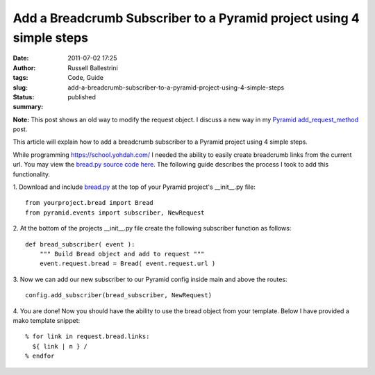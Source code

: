 Add a Breadcrumb Subscriber to a Pyramid project using 4 simple steps
#####################################################################
:date: 2011-07-02 17:25
:author: Russell Ballestrini
:tags: Code, Guide
:slug: add-a-breadcrumb-subscriber-to-a-pyramid-project-using-4-simple-steps
:status: published
:summary:

**Note:** This post shows an old way to modify the request object.
I discuss a new way in my `Pyramid add_request_method </register-super-powers-with-pyramid-add-request-method/>`_ post.

This article will explain how to add a breadcrumb subscriber to a
Pyramid project using 4 simple steps.

While programming https://school.yohdah.com/ I needed the ability to easily create
breadcrumb links from the current url. You may view the `bread.py source
code
here <https://bitbucket.org/russellballestrini/bread/src/tip/bread.py>`__.
The following guide describes the process I took to add this
functionality.

1. Download and include
`bread.py <https://bitbucket.org/russellballestrini/bread/raw/tip/bread.py>`__
at the top of your Pyramid project's \_\_init\_\_.py file:

::

        from yourproject.bread import Bread
        from pyramid.events import subscriber, NewRequest

2. At the bottom of the projects \_\_init\_\_.py file create the
following subscriber function as follows:

::

        def bread_subscriber( event ):
            """ Build Bread object and add to request """
            event.request.bread = Bread( event.request.url )

3. Now we can add our new subscriber to our Pyramid config inside
main and above the routes:

::

        config.add_subscriber(bread_subscriber, NewRequest)

4. You are done! Now you should have the ability to use the bread
object from your template. Below I have provided a mako template
snippet:

::

        % for link in request.bread.links:
          ${ link | n } /
        % endfor
